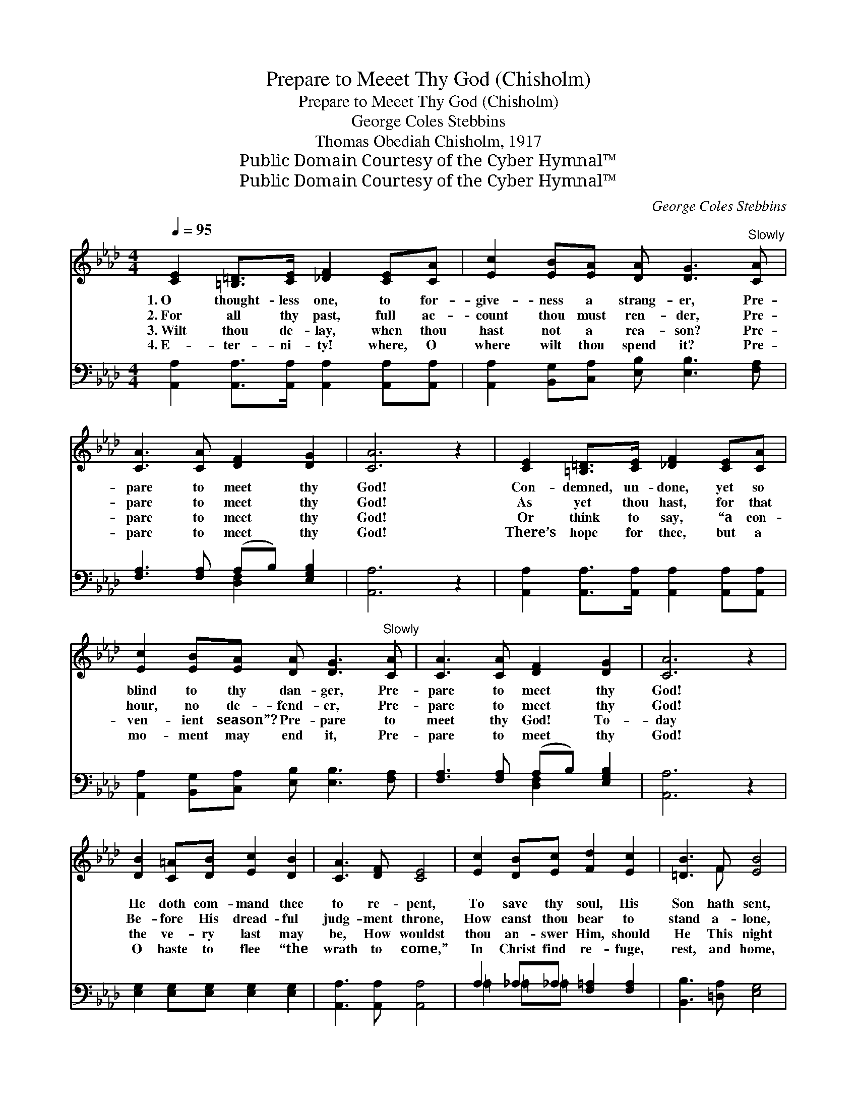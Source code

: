 X:1
T:Prepare to Meeet Thy God (Chisholm)
T:Prepare to Meeet Thy God (Chisholm)
T:George Coles Stebbins
T:Thomas Obediah Chisholm, 1917
T:Public Domain Courtesy of the Cyber Hymnal™
T:Public Domain Courtesy of the Cyber Hymnal™
C:George Coles Stebbins
Z:Public Domain
Z:Courtesy of the Cyber Hymnal™
%%score ( 1 2 ) ( 3 4 )
L:1/8
Q:1/4=95
M:4/4
K:Ab
V:1 treble 
V:2 treble 
V:3 bass 
V:4 bass 
V:1
 [CE]2 [=B,=D]>[CE] [_DF]2 [CE][CA] | [Ec]2 [EB][EA] [DA] [DG]3"^Slowly" [CA] | %2
w: 1.~O thought- less one, to for-|give- ness a strang- er, Pre-|
w: 2.~For all thy past, full ac-|count thou must ren- der, Pre-|
w: 3.~Wilt thou de- lay, when thou|hast not a rea- son? Pre-|
w: 4.~E- ter- ni- ty! where, O|where wilt thou spend it? Pre-|
 [CA]3 [CA] [DF]2 [DG]2 | [CA]6 z2 | [CE]2 [=B,=D]>[CE] [_DF]2 [CE][CA] | %5
w: pare to meet thy|God!|Con- demned, un- done, yet so|
w: pare to meet thy|God!|As yet thou hast, for that|
w: pare to meet thy|God!|Or think to say, “a con-|
w: pare to meet thy|God!|There’s hope for thee, but a|
 [Ec]2 [EB][EA] [DA] [DG]3"^Slowly" [CA] | [CA]3 [CA] [DF]2 [DG]2 | [CA]6 z2 | %8
w: blind to thy dan- ger, Pre-|pare to meet thy|God!|
w: hour, no de- fend- er, Pre-|pare to meet thy|God!|
w: ven- ient season”? Pre- pare to|meet thy God! To-|day|
w: mo- ment may end it, Pre-|pare to meet thy|God!|
 [DB]2 [C=A][DB] [Ec]2 [DB]2 | [CA]3 [DF] [CE]4 | [Ec]2 [DB][Ec] [Fd]2 [Ec]2 | [=DB]3 F [EB]4 | %12
w: He doth com- mand thee|to re- pent,|To save thy soul, His|Son hath sent,|
w: Be- fore His dread- ful|judg- ment throne,|How canst thou bear to|stand a- lone,|
w: the ve- ry last may|be, How wouldst|thou an- swer Him, should|He This night|
w: O haste to flee “the|wrath to come,”|In Christ find re- fuge,|rest, and home,|
 [DB]2 [C=A][DB] [Ec]2 [EB]2 | [Ee]3 [Ec] !fermata![FA]2"^Slowly" [CA] | [CA]3 [CA] [DF]2 [DG]2 | %15
w: Yet t’ward de- struc- tion|thou art bent, Pre-|pare to meet thy|
w: With none thy hope- less|cause to own? Pre-|pare to meet thy|
w: re- quire thy soul of|thee? Pre- pare to|meet thy God! *|
w: Ere long will toll the|bells of doom! Pre-|pare to meet thy|
 [CA]6 |] %16
w: God!|
w: God!|
w: |
w: God!|
V:2
 x8 | x9 | x8 | x8 | x8 | x9 | x8 | x8 | x8 | x8 | x8 | x3 F x4 | x8 | x7 | x8 | x6 |] %16
V:3
 [A,,A,]2 [A,,A,]>[A,,A,] [A,,A,]2 [A,,A,][A,,A,] | [A,,A,]2 [B,,G,][C,A,] [E,B,] [E,B,]3 [F,A,] | %2
 [F,A,]3 [F,A,] (A,B,) [E,G,B,]2 | [A,,A,]6 z2 | [A,,A,]2 [A,,A,]>[A,,A,] [A,,A,]2 [A,,A,][A,,A,] | %5
 [A,,A,]2 [B,,G,][C,A,] [E,B,] [E,B,]3 [F,A,] | [F,A,]3 [F,A,] (A,B,) [E,G,B,]2 | [A,,A,]6 z2 | %8
 [E,G,]2 [E,G,][E,G,] [E,G,]2 [E,G,]2 | [A,,A,]3 [A,,A,] [A,,A,]4 | A,2 _A,_A, [F,=A,]2 [F,A,]2 | %11
 [B,,B,]3 [=D,A,] [E,G,]4 | [E,G,]2 [E,G,][E,G,] [E,G,]2 [D,G,]2 | [C,A,]3 [C,A,] [F,A,]2 [F,A,] | %14
 [F,A,]3 [F,A,] (A,B,) [E,G,B,]2 | [A,,A,]6 |] %16
V:4
 x8 | x9 | x4 [D,F,]2 x2 | x8 | x8 | x9 | x4 [D,F,]2 x2 | x8 | x8 | x8 | =A,2 =A,=A, x4 | x8 | x8 | %13
 x7 | x4 [D,F,]2 x2 | x6 |] %16

